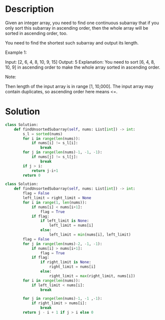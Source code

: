 * Description
Given an integer array, you need to find one continuous subarray that if you only sort this subarray in ascending order, then the whole array will be sorted in ascending order, too.

You need to find the shortest such subarray and output its length.

Example 1:

Input: [2, 6, 4, 8, 10, 9, 15]
Output: 5
Explanation: You need to sort [6, 4, 8, 10, 9] in ascending order to make the whole array sorted in ascending order.

Note:

    Then length of the input array is in range [1, 10,000].
    The input array may contain duplicates, so ascending order here means <=.
* Solution
#+begin_src python
class Solution:
    def findUnsortedSubarray(self, nums: List[int]) -> int:
        s_l = sorted(nums)
        for i in range(len(nums)):
            if nums[i] != s_l[i]:
                break
        for j in range(len(nums)-1, -1, -1):
            if nums[j] != s_l[j]:
                break
        if j > i:
            return j-i+1
        return 0
#+end_src


#+begin_src python
class Solution:
    def findUnsortedSubarray(self, nums: List[int]) -> int:
        flag = False
        left_limit = right_limit = None
        for i in range(1, len(nums)):
            if nums[i] < nums[i+1]:
                flag = True
            if flag:
                if left_limit is None:
                    left_limit = nums[i]
                else:
                    left_limit = min(nums[i], left_limit)
        flag = False
        for j in range(len(nums)-2, -1, -1):
            if nums[i] > nums[i+1]:
                flag = True
            if flag:
                if right_limit is None:
                    right_limit = nums[i]
                else:
                    right_limit = max(right_limit, nums[i])
        for i in range(len(nums)):
            if left_limit < nums[i]:
                break

        for j in range(len(nums)-1, -1 ,-1):
            if right_limit > nums[i]:
                break
        return j - i + 1 if j > i else 0
#+end_src
